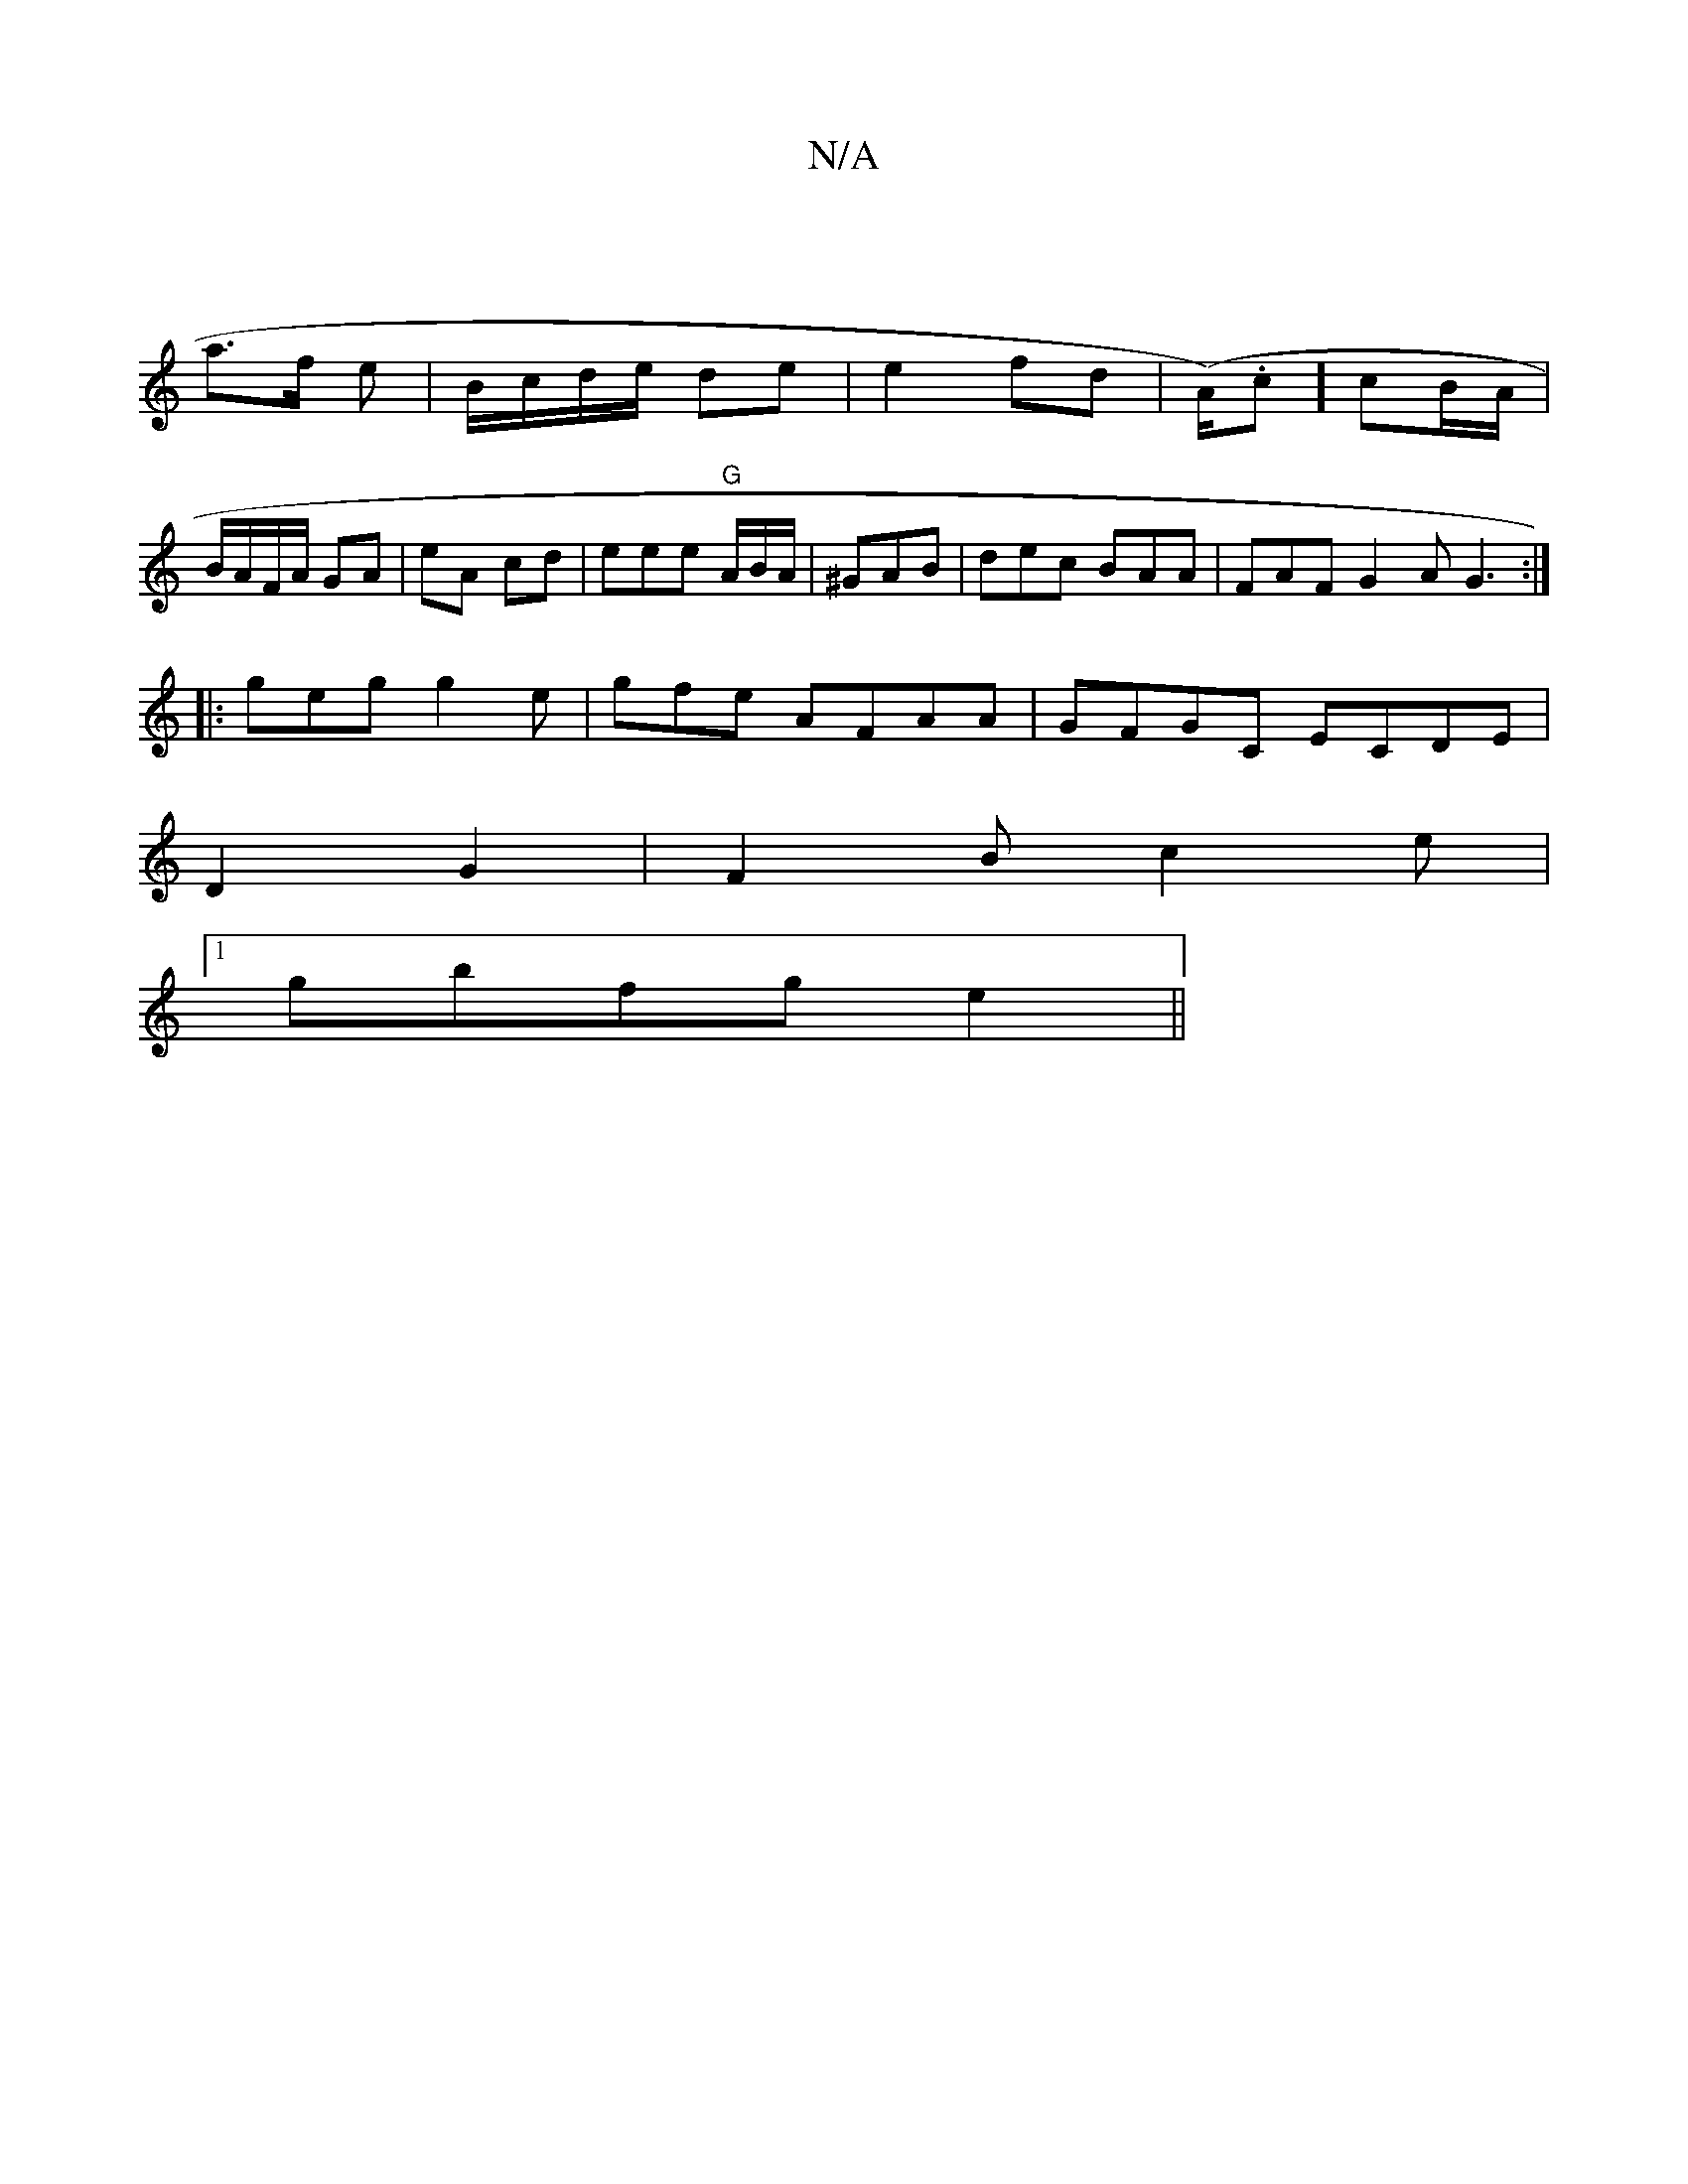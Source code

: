 X:1
T:N/A
M:4/4
R:N/A
K:Cmajor
|
a>f e | B/c/d/e/ de | e2-fd | (A/2).c] cB/A/ | B/A/F/A/ GA | eA cd | eee "G"A/B/A/ | ^GAB|dec BAA|FAF G2A G3:|
|:geg g2e|gfe AFAA|GFGC ECDE|
D2G2 | F2 B c2e|[1 
gbfg e2 ||

|:BAd gcA|ege/.g|ge A2 | 